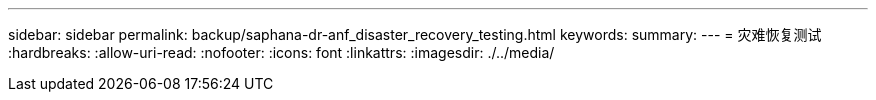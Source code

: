 ---
sidebar: sidebar 
permalink: backup/saphana-dr-anf_disaster_recovery_testing.html 
keywords:  
summary:  
---
= 灾难恢复测试
:hardbreaks:
:allow-uri-read: 
:nofooter: 
:icons: font
:linkattrs: 
:imagesdir: ./../media/



